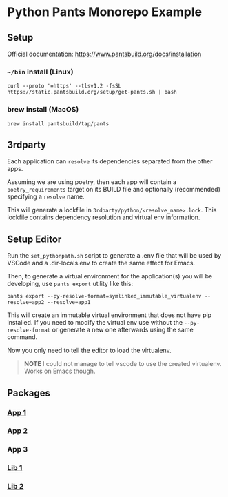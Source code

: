 * Python Pants Monorepo Example
** Setup
Official documentation: https://www.pantsbuild.org/docs/installation

*** =~/bin= install (Linux)
#+begin_src shell
curl --proto '=https' --tlsv1.2 -fsSL https://static.pantsbuild.org/setup/get-pants.sh | bash
#+end_src
*** brew install (MacOS)
#+begin_src shell
brew install pantsbuild/tap/pants
#+end_src
** 3rdparty
Each application can =resolve= its dependencies separated from the other apps.

Assuming we are using poetry, then each app will contain a =poetry_requirements= target on its BUILD file and optionally (recommended) specifying a =resolve= name.

This will generate a lockfile in =3rdparty/python/<resolve_name>.lock=. This lockfile contains dependency resolution and virtual env information.
** Setup Editor
Run the =set_pythonpath.sh= script to generate a .env file that will be used by VSCode and a .dir-locals.env to create the same effect for Emacs.

Then, to generate a virtual environment for the application(s) you will be developing, use =pants export= utility like this:

#+begin_src shell
pants export --py-resolve-format=symlinked_immutable_virtualenv --resolve=app2 --resolve=app1
#+end_src

This will create an immutable virtual environment that does not have pip installed. If you need to modify the virtual env use without the =--py-resolve-format= or generate a new one afterwards using the same command.

Now you only need to tell the editor to load the virtualenv.

#+begin_quote
**NOTE** I could not manage to tell vscode to use the created virtualenv. Works on Emacs though.
#+end_quote
** Packages
*** [[org:../../ALeRCE/python-pants-monorepo/app1/README.org][App 1]]
*** [[org:../../ALeRCE/python-pants-monorepo/app2/README.org][App 2]]
*** App 3
*** [[org:../../ALeRCE/python-pants-monorepo/lib1/README.org][Lib 1]]
*** [[org:../../ALeRCE/python-pants-monorepo/lib2/README.org][Lib 2]]
